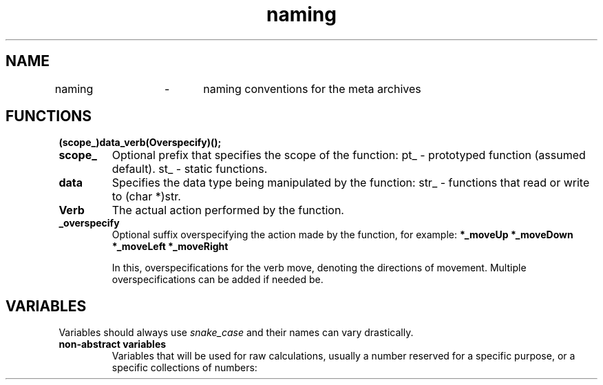 .TH naming 5 "September 2024" "0.1" "meta archives"

.SH NAME

naming	\-	naming conventions for the meta archives

.SH FUNCTIONS
.B	(scope_)data_verb(Overspecify)();
.sp
.TP
.B scope_
Optional prefix that specifies the scope of the function:
	pt_		\-	prototyped function (assumed default).
	st_		\-	static functions.
.TP
.B	data
Specifies the data type being manipulated by the function:
	str_	\-	functions that read or write to (char *)str.
.TP
.B Verb
The actual action performed by the function.
.TP
.B _overspecify
Optional suffix overspecifying the action made by the function, for example:
.B	*_moveUp
.B	*_moveDown
.B	*_moveLeft
.B	*_moveRight
.sp
In this, overspecifications for the verb move, denoting the directions of movement.
Multiple overspecifications can be added if needed be.

.SH VARIABLES
Variables should always use \fIsnake_case\fP and their names can vary drastically.
.TP
.B non-abstract variables
Variables that will be used for raw calculations, usually a number reserved for a specific
purpose, or a specific collections of numbers:
.TS
tab(|);
c|c|c.
VAR_TYPE|NAMES|OVERVIEW
_
iterator|i, j, k|iterates through data and hold positions.
scalar|s, z, c|number to scale a vector.
vector|v, w, u|a vector in space.
matrix|m, n, x|numbers in rows and collumns.
string|str|a true C string.
char|c|refer to ascii table position
.TE
